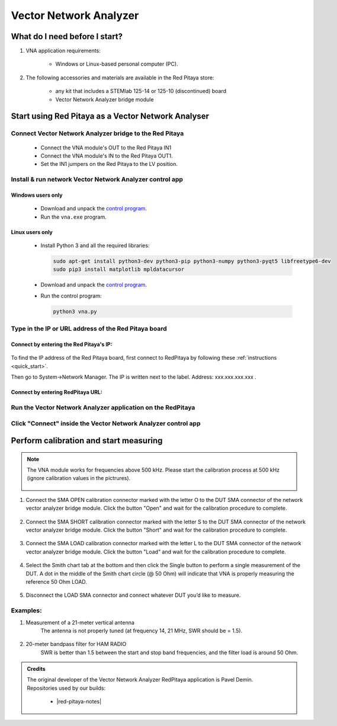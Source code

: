 .. _vna_extension:

#######################
Vector Network Analyzer
#######################

******************************
What do I need before I start?
******************************

1. VNA application requirements:

    *   Windows or Linux-based personal computer (PC).

2. The following accessories and materials are available in the Red Pitaya store:

    *   any kit that includes a STEMlab 125-14 or 125-10 (discontinued) board
    *   Vector Network Analyzer bridge module


***************************************************
Start using Red Pitaya as a Vector Network Analyser
***************************************************

========================================================
Connect Vector Network Analyzer bridge to the Red Pitaya
========================================================

    *   Connect the VNA module's OUT to the Red Pitaya IN1
    *   Connect the VNA module's IN to the Red Pitaya OUT1.
    *   Set the IN1 jumpers on the Red Pitaya to the LV position.

.. figure::  img/vna_bridge_module_connections.png
   :align: center
   :width: 600

=========================================================
Install & run network Vector Network Analyzer control app
=========================================================

------------------
Windows users only
------------------

    *   Download and unpack the `control program <https://downloads.redpitaya.com/downloads/Clients/vna/vna-windows-tool.zip>`__.
    *   Run the ``vna.exe`` program.

----------------
Linux users only
----------------

    *   Install Python 3 and all the required libraries:

        .. code-block:: shell-session

            sudo apt-get install python3-dev python3-pip python3-numpy python3-pyqt5 libfreetype6-dev
            sudo pip3 install matplotlib mpldatacursor

    *   Download and unpack the `control program <https://downloads.redpitaya.com/downloads/Clients/vna/vna-windows-tool.zip>`__.
    *   Run the control program:

        .. code-block:: shell-session

            python3 vna.py

=====================================================
Type in the IP or URL address of the Red Pitaya board
=====================================================

----------------------------------------
Connect by entering the Red Pitaya's IP:
----------------------------------------

.. figure::  img/1_ip.png
    :align: center
    :width: 600

To find the IP address of the Red Pitaya board, first connect to RedPitaya by following these :ref:`instructions <quick_start>`.


Then go to System->Network Manager. The IP is written next to the label.
Address: xxx.xxx.xxx.xxx .

.. figure::  img/network_manager_icon.png
    :width: 150 px
    :align: center

----------------------------------
Connect by entering RedPitaya URL:
----------------------------------

.. figure::  img/1_url.png
    :align: center
    :width: 600

============================================================
Run the Vector Network Analyzer application on the RedPitaya
============================================================

.. figure::  img/vna_icon.png
    :width:  150px
    :align: center

==============================================================
Click "Connect" inside the Vector Network Analyzer control app
==============================================================

.. figure::  img/2_connect.png
    :align: center
    :width: 600

***************************************
Perform calibration and start measuring
***************************************

.. note::

   The VNA module works for frequencies above 500 kHz. Please start the calibration process at 500 kHz (ignore calibration values in the pictrures).


    .. figure::  img/3_calibrate.png
        :align: center
        :width: 600

#. Connect the SMA OPEN calibration connector marked with the letter O to the DUT SMA connector of the network vector analyzer bridge module. Click the button "Open" and wait for the calibration procedure to complete.

    .. figure:: img/04_Calibration_O.jpg
        :align: center
        :width: 600

#. Connect the SMA SHORT calibration connector marked with the letter S to the DUT SMA connector of the network vector analyzer bridge module. Click the button "Short" and wait for the calibration procedure to complete.

    .. figure:: img/03_Calibration_S.jpg
        :align: center
        :width: 600

#. Connect the SMA LOAD calibration connector marked with the letter L to the DUT SMA connector of the network vector analyzer bridge module. Click the button "Load" and wait for the calibration procedure to complete.

    .. figure:: img/05_Calibration_L.jpg
        :align: center
        :width: 600

#. Select the Smith chart tab at the bottom and then click the Single button to perform a single measurement of the DUT. A dot in the middle of the Smith chart circle (@ 50 Ohm) will indicate that VNA is properly measuring the reference 50 Ohm LOAD.

    .. figure::  img/4-load_DUT_smith_chart.png
        :align: center
        :width: 600

#. Disconnect the LOAD SMA connector and connect whatever DUT you’d like to measure.

    .. figure::  img/07_Product_Combo.jpg
        :align: center
        :width: 600

=========
Examples:
=========

#. Measurement of a 21-meter vertical antenna
    The antenna is not properly tuned (at frequency 14, 21 MHz, SWR should be = 1.5).

    .. figure::  img/antenna.png
        :align: center
        :width: 600

#. 20-meter bandpass filter for HAM RADIO
    SWR is better than 1.5 between the start and stop band frequencies, and the filter load is around 50 Ohm.

.. figure::  img/bandpass_filter.png
    :align: center
   :width: 600

.. figure::  img/bandpass_filter_smith_chart.png
    :align: center
    :width: 600

.. admonition:: Credits

    | The original developer of the Vector Network Analyzer RedPitaya application is Pavel Demin.
    | Repositories used by our builds:

        *   |red-pitaya-notes|
     
.. |red-pitaya-notes| raw:: html

    <a href="https://github.com/RedPitaya/red-pitaya-notes" target="_blank">Red Pitaya notes repository</a>
